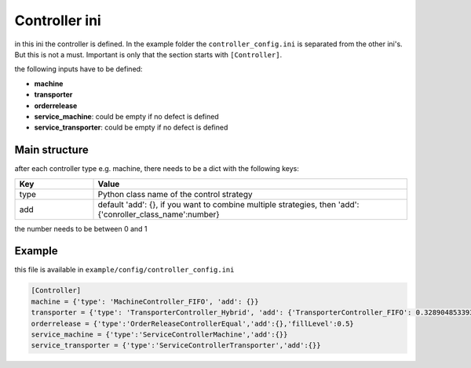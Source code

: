 Controller ini
==============

in this ini the controller is defined. In the example folder the ``controller_config.ini`` is separated from the other ini's. But this is not a must. Important is only that the section starts with ``[Controller]``.

the following inputs have to be defined:

* **machine**
* **transporter**
* **orderrelease**
* **service_machine**: could be empty if no defect is defined
* **service_transporter**: could be empty if no defect is defined

Main structure
----------------

after each controller type e.g. machine, there needs to be a dict with the following keys:

.. list-table::
   :widths: 20 80
   :header-rows: 1

   * - Key
     - Value
   * - type
     - Python class name of the control strategy
   * - add
     - default 'add': {}, if you want to combine multiple strategies, then 'add':{'conroller_class_name':number}

the number needs to be between 0 and 1

Example
---------

this file is available in ``example/config/controller_config.ini``

.. code-block:: JSON

    [Controller]
    machine = {'type': 'MachineController_FIFO', 'add': {}}
    transporter = {'type': 'TransporterController_Hybrid', 'add': {'TransporterController_FIFO': 0.328904853393797, 'TransporterController_NJF': 0.7350431153281545, 'TransporterController_EDD': 0.2947845362113132}}
    orderrelease = {'type':'OrderReleaseControllerEqual','add':{},'fillLevel':0.5}
    service_machine = {'type':'ServiceControllerMachine','add':{}}
    service_transporter = {'type':'ServiceControllerTransporter','add':{}}

